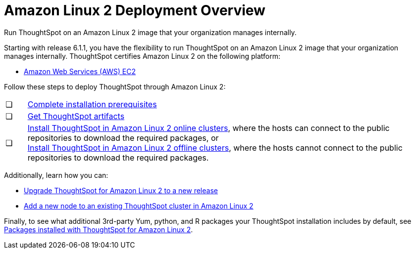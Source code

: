 = Amazon Linux 2 Deployment Overview
:last_updated: 6/8/2020

Run ThoughtSpot on an Amazon Linux 2 image that your organization manages internally.

Starting with release 6.1.1, you have the flexibility to run ThoughtSpot on an Amazon Linux 2 image that your organization manages internally.
ThoughtSpot certifies Amazon Linux 2 on the following platform:

* xref:configuration-options.adoc[Amazon Web Services (AWS) EC2]

Follow these steps to deploy ThoughtSpot through Amazon Linux 2:

[cols="5%,95%"]
|===
| &#10063;
| xref:al2-prerequisites.adoc[Complete installation prerequisites]

| &#10063;
| xref:al2-ts-artifacts.adoc[Get ThoughtSpot artifacts]

| &#10063;
| xref:al2-install-online.adoc[Install ThoughtSpot in Amazon Linux 2 online clusters], where the hosts can connect to the public repositories to download the required packages, or +
 xref:al2-install-offline.adoc[Install ThoughtSpot in Amazon Linux 2 offline clusters], where the hosts cannot connect to the public repositories to download the required packages.
|===

Additionally, learn how you can:

* xref:al2-upgrade.adoc[Upgrade ThoughtSpot for Amazon Linux 2 to a new release]
* xref:al2-add-node.adoc[Add a new node to an existing ThoughtSpot cluster in Amazon Linux 2]

Finally, to see what additional 3rd-party Yum, python, and R packages your ThoughtSpot installation includes by default, see xref:al2-packages.adoc[Packages installed with ThoughtSpot for Amazon Linux 2].
